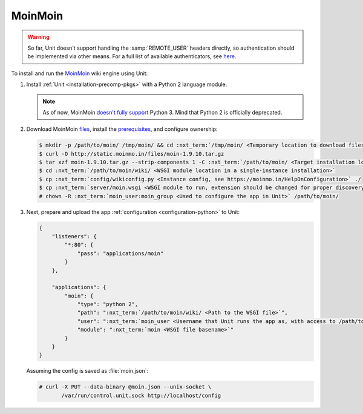 ########
MoinMoin
########


.. warning::

  So far, Unit doesn't support handling the :samp:`REMOTE_USER` headers
  directly, so authentication should be implemented via other means.  For a
  full list of available authenticators, see `here
  <https://moinmo.in/HelpOnAuthentication>`_.

To install and run the `MoinMoin <https://moinmo.in/MoinMoinWiki>`_ wiki engine
using Unit:

#. Install :ref:`Unit <installation-precomp-pkgs>` with a Python 2 language
   module.

   .. note::

      As of now, MoinMoin `doesn't fully support <https://moinmo.in/Python3>`_
      Python 3.  Mind that Python 2 is officially deprecated.

#. Download MoinMoin `files <https://moinmo.in/MoinMoinDownload>`_, install the
   `prerequisites <https://moinmo.in/MoinMoinDependencies>`_, and configure
   ownership:

   .. code-block:: console

      $ mkdir -p /path/to/moin/ /tmp/moin/ && cd :nxt_term:`/tmp/moin/ <Temporary location to download files to>`
      $ curl -O http://static.moinmo.in/files/moin-1.9.10.tar.gz
      $ tar xzf moin-1.9.10.tar.gz --strip-components 1 -C :nxt_term:`/path/to/moin/ <Target installation location>`
      $ cd :nxt_term:`/path/to/moin/wiki/ <WSGI module location in a single-instance installation>`
      $ cp :nxt_term:`config/wikiconfig.py <Instance config, see https://moinmo.in/HelpOnConfiguration>` ./
      $ cp :nxt_term:`server/moin.wsgi <WSGI module to run, extension should be changed for proper discovery>` ./moin.py
      # chown -R :nxt_term:`moin_user:moin_group <Used to configure the app in Unit>` /path/to/moin/

#. Next, prepare and upload the app :ref:`configuration <configuration-python>`
   to Unit:

   .. code-block:: json

      {
          "listeners": {
              "*:80": {
                  "pass": "applications/moin"
              }
          },

          "applications": {
              "moin": {
                  "type": "python 2",
                  "path": ":nxt_term:`/path/to/moin/wiki/ <Path to the WSGI file>`",
                  "user": ":nxt_term:`moin_user <Username that Unit runs the app as, with access to /path/to/moin/>`",
                  "module": ":nxt_term:`moin <WSGI file basename>`"
              }
          }
      }

   Assuming the config is saved as :file:`moin.json`:

   .. code-block:: console

      # curl -X PUT --data-binary @moin.json --unix-socket \
             /var/run/control.unit.sock http://localhost/config

   .. image:: ../images/moin.png
      :width: 100%
      :alt: Moin on Unit - Welcome Screen
